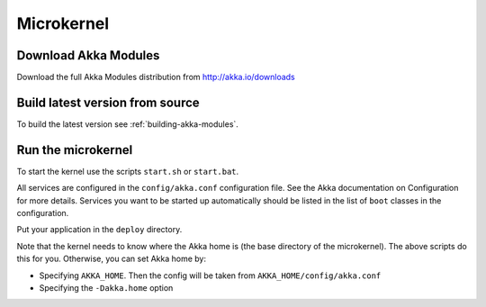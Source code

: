 
.. _microkernel:

#############
 Microkernel
#############


Download Akka Modules
=====================

Download the full Akka Modules distribution from http://akka.io/downloads


Build latest version from source
================================

To build the latest version see :ref:`building-akka-modules`.


Run the microkernel
===================

To start the kernel use the scripts ``start.sh`` or ``start.bat``.

All services are configured in the ``config/akka.conf`` configuration file. See
the Akka documentation on Configuration for more details. Services you want to
be started up automatically should be listed in the list of ``boot`` classes in
the configuration.

Put your application in the ``deploy`` directory.

Note that the kernel needs to know where the Akka home is (the base directory of
the microkernel). The above scripts do this for you. Otherwise, you can set Akka
home by:

* Specifying ``AKKA_HOME``. Then the config will be taken from
  ``AKKA_HOME/config/akka.conf``

* Specifying the ``-Dakka.home`` option
